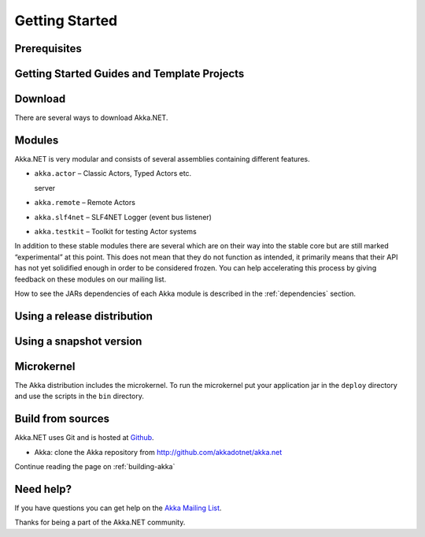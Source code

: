 Getting Started
===============

Prerequisites
-------------


Getting Started Guides and Template Projects
--------------------------------------------


Download
--------

There are several ways to download Akka.NET. 


Modules
-------

Akka.NET is very modular and consists of several assemblies containing different features.

- ``akka.actor`` – Classic Actors, Typed Actors etc.

  server

- ``akka.remote`` – Remote Actors

- ``akka.slf4net`` – SLF4NET Logger (event bus listener)

- ``akka.testkit`` – Toolkit for testing Actor systems

In addition to these stable modules there are several which are on their way
into the stable core but are still marked “experimental” at this point. This
does not mean that they do not function as intended, it primarily means that
their API has not yet solidified enough in order to be considered frozen. You
can help accelerating this process by giving feedback on these modules on our
mailing list.


How to see the JARs dependencies of each Akka module is described in the
:ref:`dependencies` section.

Using a release distribution
----------------------------


Using a snapshot version
------------------------


Microkernel
-----------

The Akka distribution includes the microkernel. To run the microkernel put your
application jar in the ``deploy`` directory and use the scripts in the ``bin``
directory.

.. _build-tool:


Build from sources
------------------

Akka.NET uses Git and is hosted at `Github <http://github.com>`_.

* Akka: clone the Akka repository from `<http://github.com/akkadotnet/akka.net>`_

Continue reading the page on :ref:`building-akka`

Need help?
----------

If you have questions you can get help on the `Akka Mailing List <http://groups.google.com/group/akkadotnet-user>`_.

Thanks for being a part of the Akka.NET community.

